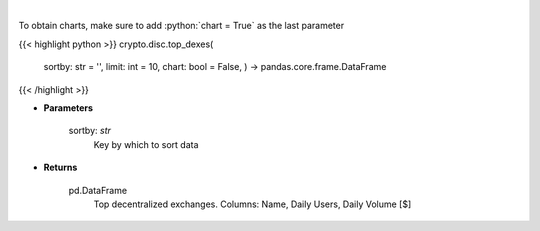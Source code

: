 .. role:: python(code)
    :language: python
    :class: highlight

|

.. raw:: html

    <h3>
    > Get top dexes by daily volume and users [Source: https://dappradar.com/]
    </h3>

To obtain charts, make sure to add :python:`chart = True` as the last parameter

{{< highlight python >}}
crypto.disc.top_dexes(
    sortby: str = '',
    limit: int = 10,
    chart: bool = False,
    ) -> pandas.core.frame.DataFrame
{{< /highlight >}}

* **Parameters**

    sortby: *str*
        Key by which to sort data

    
* **Returns**

    pd.DataFrame
        Top decentralized exchanges. Columns: Name, Daily Users, Daily Volume [$]
    